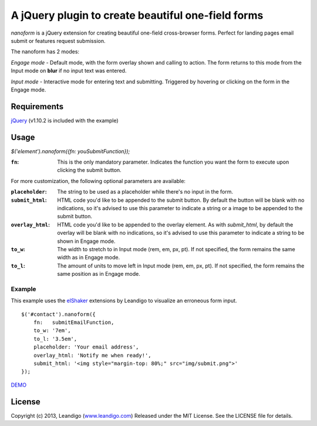 A jQuery plugin to create beautiful one-field forms
===================================================

*nanoform* is a jQuery extension for creating beautiful one-field cross-browser forms. Perfect for landing pages email submit or features request submission.

The nanoform has 2 modes:

*Engage mode*   - Default mode, with the form overlay shown and calling to action. The form returns to this mode from the Input mode on **blur** if no input text was entered.

*Input mode*    - Interactive mode for entering text and submitting. Triggered by hovering or clicking on the form in the Engage mode.

Requirements
------------
`jQuery <http://jquery.com/>`_ (v1.10.2 is included with the example)


Usage
-----
`$('element').nanoform({fn: youSubmitFunction});`


:``fn``: This is the only mandatory parameter. Indicates the function you want the form to execute upon clicking the submit button.

For more customization, the following optional parameters are available:

:``placeholder``: The string to be used as a placeholder while there's no input in the form.
:``submit_html``: HTML code you'd like to be appended to the submit button. By default the button will be blank with no indications, so it's advised to use this parameter to indicate a string or a image to be appended to the submit button.
:``overlay_html``: HTML code you'd like to be appended to the overlay element. As with `submit_html`, by default the overlay will be blank with no indications, so it's advised to use this parameter to indicate a string to be shown in Engage mode.
:``to_w``: The width to stretch to in Input mode (rem, em, px, pt). If not specified, the form remains the same width as in Engage mode.
:``to_l``: The amount of units to move left in Input mode (rem, em, px, pt). If not specified, the form remains the same position as in Engage mode.


Example
~~~~~~~
This example uses the `elShaker <https://github.com/leandigo/elShaker/>`_ extensions by Leandigo to visualize an erroneous form input.
::

    $('#contact').nanoform({
        fn:   submitEmailFunction,
        to_w: '7em',
        to_l: '3.5em',
        placeholder: 'Your email address',
        overlay_html: 'Notify me when ready!',
        submit_html: '<img style="margin-top: 80%;" src="img/submit.png">'
    });


`DEMO <http://leandigo.com/nanoform/>`_

License
-------
Copyright (c) 2013, Leandigo (|leandigo|_)
Released under the MIT License. See the LICENSE file for details.

.. |leandigo| replace:: www.leandigo.com
.. _leandigo: http://www.leandigo.com
